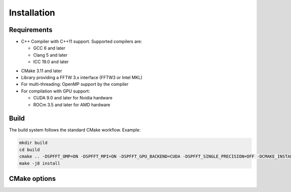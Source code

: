 Installation
============

Requirements
------------
* C++ Compiler with C++11 support. Supported compilers are:

  * GCC 6 and later
  * Clang 5 and later
  * ICC 19.0 and later


- CMake 3.11 and later
- Library providing a FFTW 3.x interface (FFTW3 or Intel MKL)
- For multi-threading: OpenMP support by the compiler
- For compilation with GPU support:

  * CUDA 9.0 and later for Nvidia hardware
  * ROCm 3.5 and later for AMD hardware


Build
-----

The build system follows the standard CMake workflow. 
Example:

.. code-block:: bash

	mkdir build
	cd build
	cmake .. -DSPFFT_OMP=ON -DSPFFT_MPI=ON -DSPFFT_GPU_BACKEND=CUDA -DSPFFT_SINGLE_PRECISION=OFF -DCMAKE_INSTALL_PREFIX=/usr/local
	make -j8 install

CMake options
-------------
====================== ======= =============================================================
Option                 Default Description
====================== ======= =============================================================
SPFFT_MPI              ON      Enable MPI support
SPFFT_OMP              ON      Enable multi-threading with OpenMP
SPFFT_GPU_BACKEND      OFF     Select GPU backend. Can be OFF, CUDA or ROCM
SPFFT_GPU_DIRECT       OFF     Use GPU aware MPI with GPUDirect
SPFFT_SINGLE_PRECISION OFF     Enable single precision support
SPFFT_STATIC           OFF     Build as static library
SPFFT_FFTW_LIB         AUTO    Library providing a FFTW interface. Can be AUTO, MKL or FFTW
SPFFT_BUILD_TESTS      OFF     Build test executables for developement purposes
SPFFT_INSTALL          ON      Add library to install target
SPFFT_FORTRAN          OFF     Build Fortran interface module
====================== ======= ============================================================
